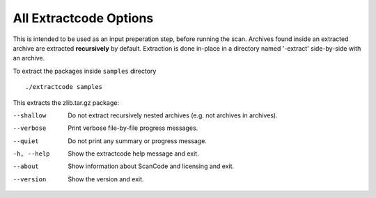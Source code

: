 All Extractcode Options
-----------------------

This is intended to be used as an input preperation step, before running the scan. Archives found
inside an extracted archive are extracted **recursively** by default. Extraction is done in-place
in a directory named '-extract' side-by-side with an archive.

To extract the packages inside ``samples`` directory

::

    ./extractcode samples

This extracts the zlib.tar.gz package:

.. image::  /scancode-toolkit/rst_snippets/data/extractcode.png

.. _cli_extract:

--shallow   Do not extract recursively nested archives (e.g. not
            archives in archives).

--verbose   Print verbose file-by-file progress messages.

--quiet     Do not print any summary or progress message.

-h, --help  Show the extractcode help message and exit.

--about     Show information about ScanCode and licensing and exit.

--version   Show the version and exit.

